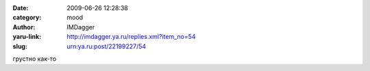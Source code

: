 

:date: 2009-06-26 12:28:38
:category: mood
:author: IMDagger
:yaru-link: http://imdagger.ya.ru/replies.xml?item_no=54
:slug: urn:ya.ru:post/22199227/54

грустно как-то

